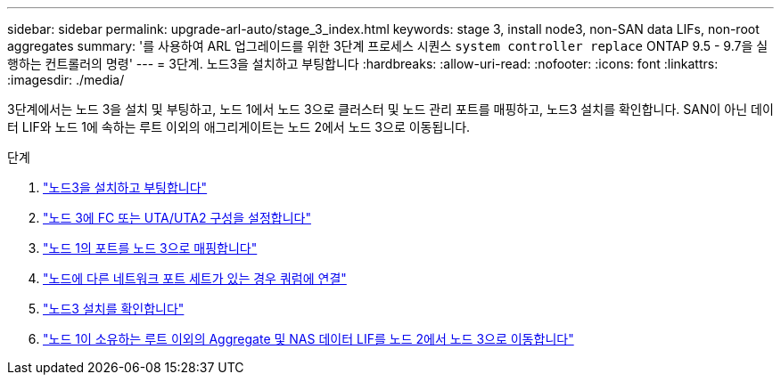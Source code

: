 ---
sidebar: sidebar 
permalink: upgrade-arl-auto/stage_3_index.html 
keywords: stage 3, install node3, non-SAN data LIFs, non-root aggregates 
summary: '를 사용하여 ARL 업그레이드를 위한 3단계 프로세스 시퀀스 `system controller replace` ONTAP 9.5 - 9.7을 실행하는 컨트롤러의 명령' 
---
= 3단계. 노드3을 설치하고 부팅합니다
:hardbreaks:
:allow-uri-read: 
:nofooter: 
:icons: font
:linkattrs: 
:imagesdir: ./media/


[role="lead"]
3단계에서는 노드 3을 설치 및 부팅하고, 노드 1에서 노드 3으로 클러스터 및 노드 관리 포트를 매핑하고, 노드3 설치를 확인합니다. SAN이 아닌 데이터 LIF와 노드 1에 속하는 루트 이외의 애그리게이트는 노드 2에서 노드 3으로 이동됩니다.

.단계
. link:install_boot_node3.html["노드3을 설치하고 부팅합니다"]
. link:set_fc_or_uta_uta2_config_on_node3.html["노드 3에 FC 또는 UTA/UTA2 구성을 설정합니다"]
. link:map_ports_node1_node3.html["노드 1의 포트를 노드 3으로 매핑합니다"]
. link:join_quorum_node_has_different_ports_stage3.html["노드에 다른 네트워크 포트 세트가 있는 경우 쿼럼에 연결"]
. link:verify_node3_installation.html["노드3 설치를 확인합니다"]
. link:move_non_root_aggr_nas_lifs_node1_from_node2_to_node3.html["노드 1이 소유하는 루트 이외의 Aggregate 및 NAS 데이터 LIF를 노드 2에서 노드 3으로 이동합니다"]

